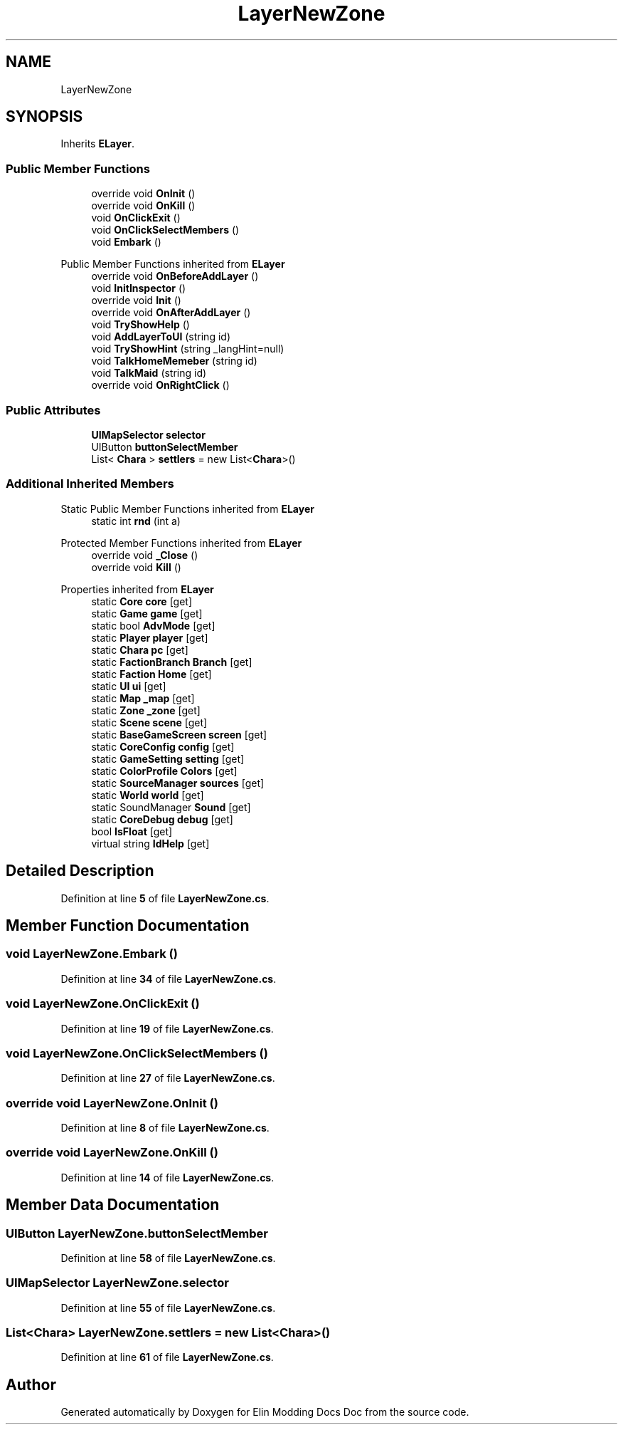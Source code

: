 .TH "LayerNewZone" 3 "Elin Modding Docs Doc" \" -*- nroff -*-
.ad l
.nh
.SH NAME
LayerNewZone
.SH SYNOPSIS
.br
.PP
.PP
Inherits \fBELayer\fP\&.
.SS "Public Member Functions"

.in +1c
.ti -1c
.RI "override void \fBOnInit\fP ()"
.br
.ti -1c
.RI "override void \fBOnKill\fP ()"
.br
.ti -1c
.RI "void \fBOnClickExit\fP ()"
.br
.ti -1c
.RI "void \fBOnClickSelectMembers\fP ()"
.br
.ti -1c
.RI "void \fBEmbark\fP ()"
.br
.in -1c

Public Member Functions inherited from \fBELayer\fP
.in +1c
.ti -1c
.RI "override void \fBOnBeforeAddLayer\fP ()"
.br
.ti -1c
.RI "void \fBInitInspector\fP ()"
.br
.ti -1c
.RI "override void \fBInit\fP ()"
.br
.ti -1c
.RI "override void \fBOnAfterAddLayer\fP ()"
.br
.ti -1c
.RI "void \fBTryShowHelp\fP ()"
.br
.ti -1c
.RI "void \fBAddLayerToUI\fP (string id)"
.br
.ti -1c
.RI "void \fBTryShowHint\fP (string _langHint=null)"
.br
.ti -1c
.RI "void \fBTalkHomeMemeber\fP (string id)"
.br
.ti -1c
.RI "void \fBTalkMaid\fP (string id)"
.br
.ti -1c
.RI "override void \fBOnRightClick\fP ()"
.br
.in -1c
.SS "Public Attributes"

.in +1c
.ti -1c
.RI "\fBUIMapSelector\fP \fBselector\fP"
.br
.ti -1c
.RI "UIButton \fBbuttonSelectMember\fP"
.br
.ti -1c
.RI "List< \fBChara\fP > \fBsettlers\fP = new List<\fBChara\fP>()"
.br
.in -1c
.SS "Additional Inherited Members"


Static Public Member Functions inherited from \fBELayer\fP
.in +1c
.ti -1c
.RI "static int \fBrnd\fP (int a)"
.br
.in -1c

Protected Member Functions inherited from \fBELayer\fP
.in +1c
.ti -1c
.RI "override void \fB_Close\fP ()"
.br
.ti -1c
.RI "override void \fBKill\fP ()"
.br
.in -1c

Properties inherited from \fBELayer\fP
.in +1c
.ti -1c
.RI "static \fBCore\fP \fBcore\fP\fR [get]\fP"
.br
.ti -1c
.RI "static \fBGame\fP \fBgame\fP\fR [get]\fP"
.br
.ti -1c
.RI "static bool \fBAdvMode\fP\fR [get]\fP"
.br
.ti -1c
.RI "static \fBPlayer\fP \fBplayer\fP\fR [get]\fP"
.br
.ti -1c
.RI "static \fBChara\fP \fBpc\fP\fR [get]\fP"
.br
.ti -1c
.RI "static \fBFactionBranch\fP \fBBranch\fP\fR [get]\fP"
.br
.ti -1c
.RI "static \fBFaction\fP \fBHome\fP\fR [get]\fP"
.br
.ti -1c
.RI "static \fBUI\fP \fBui\fP\fR [get]\fP"
.br
.ti -1c
.RI "static \fBMap\fP \fB_map\fP\fR [get]\fP"
.br
.ti -1c
.RI "static \fBZone\fP \fB_zone\fP\fR [get]\fP"
.br
.ti -1c
.RI "static \fBScene\fP \fBscene\fP\fR [get]\fP"
.br
.ti -1c
.RI "static \fBBaseGameScreen\fP \fBscreen\fP\fR [get]\fP"
.br
.ti -1c
.RI "static \fBCoreConfig\fP \fBconfig\fP\fR [get]\fP"
.br
.ti -1c
.RI "static \fBGameSetting\fP \fBsetting\fP\fR [get]\fP"
.br
.ti -1c
.RI "static \fBColorProfile\fP \fBColors\fP\fR [get]\fP"
.br
.ti -1c
.RI "static \fBSourceManager\fP \fBsources\fP\fR [get]\fP"
.br
.ti -1c
.RI "static \fBWorld\fP \fBworld\fP\fR [get]\fP"
.br
.ti -1c
.RI "static SoundManager \fBSound\fP\fR [get]\fP"
.br
.ti -1c
.RI "static \fBCoreDebug\fP \fBdebug\fP\fR [get]\fP"
.br
.ti -1c
.RI "bool \fBIsFloat\fP\fR [get]\fP"
.br
.ti -1c
.RI "virtual string \fBIdHelp\fP\fR [get]\fP"
.br
.in -1c
.SH "Detailed Description"
.PP 
Definition at line \fB5\fP of file \fBLayerNewZone\&.cs\fP\&.
.SH "Member Function Documentation"
.PP 
.SS "void LayerNewZone\&.Embark ()"

.PP
Definition at line \fB34\fP of file \fBLayerNewZone\&.cs\fP\&.
.SS "void LayerNewZone\&.OnClickExit ()"

.PP
Definition at line \fB19\fP of file \fBLayerNewZone\&.cs\fP\&.
.SS "void LayerNewZone\&.OnClickSelectMembers ()"

.PP
Definition at line \fB27\fP of file \fBLayerNewZone\&.cs\fP\&.
.SS "override void LayerNewZone\&.OnInit ()"

.PP
Definition at line \fB8\fP of file \fBLayerNewZone\&.cs\fP\&.
.SS "override void LayerNewZone\&.OnKill ()"

.PP
Definition at line \fB14\fP of file \fBLayerNewZone\&.cs\fP\&.
.SH "Member Data Documentation"
.PP 
.SS "UIButton LayerNewZone\&.buttonSelectMember"

.PP
Definition at line \fB58\fP of file \fBLayerNewZone\&.cs\fP\&.
.SS "\fBUIMapSelector\fP LayerNewZone\&.selector"

.PP
Definition at line \fB55\fP of file \fBLayerNewZone\&.cs\fP\&.
.SS "List<\fBChara\fP> LayerNewZone\&.settlers = new List<\fBChara\fP>()"

.PP
Definition at line \fB61\fP of file \fBLayerNewZone\&.cs\fP\&.

.SH "Author"
.PP 
Generated automatically by Doxygen for Elin Modding Docs Doc from the source code\&.
